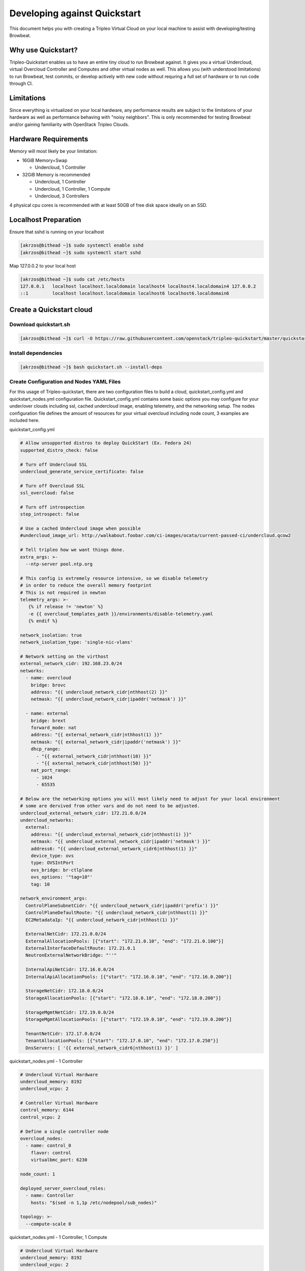 =============================
Developing against Quickstart
=============================

This document helps you with creating a Tripleo Virtual Cloud on your local machine to assist
with developing/testing Browbeat.

Why use Quickstart?
-------------------

Tripleo-Quickstart enables us to have an entire tiny cloud to run Browbeat against.  It gives
you a virtual Undercloud, virtual Overcloud Controller and Computes and other virtual nodes as
well.  This allows you (with understood limitations) to run Browbeat, test commits, or develop
actively with new code without requring a full set of hardware or to run code through CI.

Limitations
-----------

Since everything is virtualized on your local hardware, any performance results are subject to the
limitations of your hardware as well as performance behaving with "noisy neighbors".  This is only
recommended for testing Browbeat and/or gaining familiarity with OpenStack Tripleo Clouds.

Hardware Requirements
---------------------

Memory will most likely be your limitation:

* 16GiB Memory+Swap

  * Undercloud, 1 Controller

* 32GiB Memory is recommended

  * Undercloud, 1 Controller
  * Undercloud, 1 Controller, 1 Compute
  * Undercloud, 3 Controllers

4 physical cpu cores is recommended with at least 50GB of free disk space ideally on an SSD.

Localhost Preparation
---------------------

Ensure that sshd is running on your localhost

.. code-block:: none

  [akrzos@bithead ~]$ sudo systemctl enable sshd
  [akrzos@bithead ~]$ sudo systemctl start sshd

Map 127.0.0.2 to your local host

.. code-block:: none

  [akrzos@bithead ~]$ sudo cat /etc/hosts
  127.0.0.1   localhost localhost.localdomain localhost4 localhost4.localdomain4 127.0.0.2
  ::1         localhost localhost.localdomain localhost6 localhost6.localdomain6

Create a Quickstart cloud
-------------------------

Download quickstart.sh
~~~~~~~~~~~~~~~~~~~~~~

.. code-block:: none

  [akrzos@bithead ~]$ curl -O https://raw.githubusercontent.com/openstack/tripleo-quickstart/master/quickstart.sh

Install dependencies
~~~~~~~~~~~~~~~~~~~~

.. code-block:: none

  [akrzos@bithead ~]$ bash quickstart.sh --install-deps

Create Configuration and Nodes YAML Files
~~~~~~~~~~~~~~~~~~~~~~~~~~~~~~~~~~~~~~~~~

For this usage of Tripleo-quickstart, there are two configuration files to build a cloud,
quickstart_config.yml and quickstart_nodes.yml configuration file.  Quickstart_config.yml contains
some basic options you may configure for your under/over clouds including ssl, cached undercloud
image, enabling telemetry, and the networking setup. The nodes configuration file defines the
amount of resources for your virtual overcloud including node count, 3 examples are included here.

quickstart_config.yml

.. code-block:: yaml

  # Allow unsupported distros to deploy QuickStart (Ex. Fedora 24)
  supported_distro_check: false

  # Turn off Undercloud SSL
  undercloud_generate_service_certificate: false

  # Turn off Overcloud SSL
  ssl_overcloud: false

  # Turn off introspection
  step_introspect: false

  # Use a cached Undercloud image when possible
  #undercloud_image_url: http://walkabout.foobar.com/ci-images/ocata/current-passed-ci/undercloud.qcow2

  # Tell tripleo how we want things done.
  extra_args: >-
    --ntp-server pool.ntp.org

  # This config is extremely resource intensive, so we disable telemetry
  # in order to reduce the overall memory footprint
  # This is not required in newton
  telemetry_args: >-
     {% if release != 'newton' %}
     -e {{ overcloud_templates_path }}/environments/disable-telemetry.yaml
     {% endif %}

  network_isolation: true
  network_isolation_type: 'single-nic-vlans'

  # Network setting on the virthost
  external_network_cidr: 192.168.23.0/24
  networks:
    - name: overcloud
      bridge: brovc
      address: "{{ undercloud_network_cidr|nthhost(2) }}"
      netmask: "{{ undercloud_network_cidr|ipaddr('netmask') }}"

    - name: external
      bridge: brext
      forward_mode: nat
      address: "{{ external_network_cidr|nthhost(1) }}"
      netmask: "{{ external_network_cidr|ipaddr('netmask') }}"
      dhcp_range:
        - "{{ external_network_cidr|nthhost(10) }}"
        - "{{ external_network_cidr|nthhost(50) }}"
      nat_port_range:
        - 1024
        - 65535

  # Below are the networking options you will most likely need to adjust for your local environment
  # some are dervived from other vars and do not need to be adjusted.
  undercloud_external_network_cidr: 172.21.0.0/24
  undercloud_networks:
    external:
      address: "{{ undercloud_external_network_cidr|nthhost(1) }}"
      netmask: "{{ undercloud_external_network_cidr|ipaddr('netmask') }}"
      address6: "{{ undercloud_external_network_cidr6|nthhost(1) }}"
      device_type: ovs
      type: OVSIntPort
      ovs_bridge: br-ctlplane
      ovs_options: '"tag=10"'
      tag: 10

  network_environment_args:
    ControlPlaneSubnetCidr: "{{ undercloud_network_cidr|ipaddr('prefix') }}"
    ControlPlaneDefaultRoute: "{{ undercloud_network_cidr|nthhost(1) }}"
    EC2MetadataIp: "{{ undercloud_network_cidr|nthhost(1) }}"

    ExternalNetCidr: 172.21.0.0/24
    ExternalAllocationPools: [{"start": "172.21.0.10", "end": "172.21.0.100"}]
    ExternalInterfaceDefaultRoute: 172.21.0.1
    NeutronExternalNetworkBridge: "''"

    InternalApiNetCidr: 172.16.0.0/24
    InternalApiAllocationPools: [{"start": "172.16.0.10", "end": "172.16.0.200"}]

    StorageNetCidr: 172.18.0.0/24
    StorageAllocationPools: [{"start": "172.18.0.10", "end": "172.18.0.200"}]

    StorageMgmtNetCidr: 172.19.0.0/24
    StorageMgmtAllocationPools: [{"start": "172.19.0.10", "end": "172.19.0.200"}]

    TenantNetCidr: 172.17.0.0/24
    TenantAllocationPools: [{"start": "172.17.0.10", "end": "172.17.0.250"}]
    DnsServers: [ '{{ external_network_cidr6|nthhost(1) }}' ]

quickstart_nodes.yml - 1 Controller

.. code-block:: yaml

  # Undercloud Virtual Hardware
  undercloud_memory: 8192
  undercloud_vcpu: 2

  # Controller Virtual Hardware
  control_memory: 6144
  control_vcpu: 2

  # Define a single controller node
  overcloud_nodes:
    - name: control_0
      flavor: control
      virtualbmc_port: 6230

  node_count: 1

  deployed_server_overcloud_roles:
    - name: Controller
      hosts: "$(sed -n 1,1p /etc/nodepool/sub_nodes)"

  topology: >-
    --compute-scale 0

quickstart_nodes.yml - 1 Controller, 1 Compute

.. code-block:: yaml

  # Undercloud Virtual Hardware
  undercloud_memory: 8192
  undercloud_vcpu: 2

  # Controller Virtual Hardware
  control_memory: 6144
  control_vcpu: 2

  # Compute Virtual Hardware
  compute_memory: 4096
  compute_vcpu: 1

  overcloud_nodes:
    - name: control_0
      flavor: control
      virtualbmc_port: 6230
    - name: compute_0
      flavor: compute
      virtualbmc_port: 6231

  node_count: 2

  deployed_server_overcloud_roles:
    - name: Controller
      hosts: "$(sed -n 1,1p /etc/nodepool/sub_nodes)"

  topology: >-
    --compute-scale 1
    --control-scale 1

quickstart_nodes.yml - 3 Controllers

.. code-block:: yaml

  # Undercloud Virtual Hardware
  undercloud_memory: 8192
  undercloud_vcpu: 2

  # Controller Virtual Hardware
  control_memory: 6144
  control_vcpu: 1

  # Define a single controller node
  overcloud_nodes:
    - name: control_0
      flavor: control
      virtualbmc_port: 6230
    - name: control_1
      flavor: control
      virtualbmc_port: 6231
    - name: control_2
      flavor: control
      virtualbmc_port: 6232

  node_count: 3

  deployed_server_overcloud_roles:
    - name: Controller
      hosts: "$(sed -n 1,1p /etc/nodepool/sub_nodes)"

  topology: >-
    --compute-scale 0
    --control-scale 3

Run quickstart.sh playbooks

You can change the `-R` option for the version of OpenStack (Ex. newton, ocata, master) you need
to run.

::

  time bash quickstart.sh -v -X -p quickstart.yml -R ocata -c quickstart_config.yml -N quickstart_nodes.yml -I -t all -T all 127.0.0.2

::

  time bash quickstart.sh -v -p quickstart-extras-undercloud.yml -R ocata -c quickstart_config.yml -N quickstart_nodes.yml -I -t all -T none 127.0.0.2

::

  time bash quickstart.sh -v -p quickstart-extras-overcloud-prep.yml -R ocata -c quickstart_config.yml -N quickstart_nodes.yml -I -t all -T none 127.0.0.2

::

  time bash quickstart.sh -v -p quickstart-extras-overcloud.yml -R ocata -c quickstart_config.yml -N quickstart_nodes.yml -I -t all -T none 127.0.0.2

If all 4 playbooks completed without errors, you should have a local tripleo quickstart cloud.  In
order to validate, I would recommend ssh-ing into the Undercloud and issuing various openstack cli
commands against the overcloud to verify the health of your quickstart-deployment.

Connecting to your Undercloud/Overcloud from your local machine
---------------------------------------------------------------

Create a vlan10 for external network access

.. code-block:: none

  [root@bithead network-scripts]# cat ifcfg-brovc.10
  DEVICE=brovc.10
  ONBOOT=yes
  HOTPLUG=no
  NM_CONTROLLED=no
  VLAN=yes
  IPADDR=172.21.0.2
  NETMASK=255.255.255.0
  BOOTPROTO=none
  MTU=1500
  [root@bithead network-scripts]# ifup brovc.10

You can now access the overcloud's external/public api endpoints from your local machine and
install Browbeat for benchmarking against it.

Setup Browbeat with Rally against your Quickstart Cloud
-------------------------------------------------------

After you have your Quickstart cloud up and the networking connectivity working, you will want
to run Browbeat against it so you can begin contributing.  Follow the next commands in order to
setup Browbeat with Rally against your local quickstart cloud.

.. code-block:: none

  [akrzos@bithead ~]$ git clone git@github.com:openstack/browbeat.git
  Cloning into 'browbeat'...
  Warning: Permanently added 'github.com,192.30.253.112' (RSA) to the list of known hosts.
  remote: Counting objects: 8567, done.
  remote: Compressing objects: 100% (28/28), done.
  remote: Total 8567 (delta 19), reused 18 (delta 15), pack-reused 8523
  Receiving objects: 100% (8567/8567), 5.52 MiB | 3.44 MiB/s, done.
  Resolving deltas: 100% (4963/4963), done.
  Checking connectivity... done.
  [akrzos@bithead ~]$ cd browbeat/
  [akrzos@bithead browbeat]$ virtualenv .browbeat-venv
  New python executable in /home/akrzos/browbeat/.browbeat-venv/bin/python2
  Also creating executable in /home/akrzos/browbeat/.browbeat-venv/bin/python
  Installing setuptools, pip, wheel...done.
  [akrzos@bithead browbeat]$ virtualenv .rally-venv
  New python executable in /home/akrzos/browbeat/.rally-venv/bin/python2
  Also creating executable in /home/akrzos/browbeat/.rally-venv/bin/python
  Installing setuptools, pip, wheel...done.
  [akrzos@bithead browbeat]$ . .rally-venv/bin/activate
  (.rally-venv) [akrzos@bithead browbeat]$ pip install rally ansible==2.3.2.0
  ...(Truncated)
  (.rally-venv) [akrzos@bithead browbeat]$ rally-manage db recreate
  (.rally-venv) [akrzos@bithead browbeat]$ scp -F ~/.quickstart/ssh.config.ansible stack@undercloud:overcloudrc .
  Warning: Permanently added '127.0.0.2' (ECDSA) to the list of known hosts.
  Warning: Permanently added 'undercloud' (ECDSA) to the list of known hosts.
  overcloudrc                                                                        100%  620     0.6KB/s   00:00
  Killed by signal 1.
  (.rally-venv) [akrzos@bithead browbeat]$ . overcloudrc
  (.rally-venv) [akrzos@bithead browbeat]$ rally deployment create --fromenv --name overcloud
  2017-09-21 14:51:41.011 22178 INFO rally.deployment.engine [-] Deployment 41c2e7da-2d30-4e21-acea-6234ec0e73e8 | Starting:  OpenStack cloud deployment.
  2017-09-21 14:51:41.022 22178 INFO rally.deployment.engine [-] Deployment 41c2e7da-2d30-4e21-acea-6234ec0e73e8 | Completed: OpenStack cloud deployment.
  +--------------------------------------+----------------------------+-----------+------------------+--------+
  | uuid                                 | created_at                 | name      | status           | active |
  +--------------------------------------+----------------------------+-----------+------------------+--------+
  | 41c2e7da-2d30-4e21-acea-6234ec0e73e8 | 2017-09-21 18:51:41.006885 | overcloud | deploy->finished |        |
  +--------------------------------------+----------------------------+-----------+------------------+--------+
  Using deployment: 41c2e7da-2d30-4e21-acea-6234ec0e73e8
  ...(Truncated)
  (.rally-venv) [akrzos@bithead browbeat]$ rally deployment list
  +--------------------------------------+----------------------------+-----------+------------------+--------+
  | uuid                                 | created_at                 | name      | status           | active |
  +--------------------------------------+----------------------------+-----------+------------------+--------+
  | 41c2e7da-2d30-4e21-acea-6234ec0e73e8 | 2017-09-21 18:51:41.006885 | overcloud | deploy->finished | *      |
  +--------------------------------------+----------------------------+-----------+------------------+--------+
  (.rally-venv) [akrzos@bithead browbeat]$ deactivate
  [akrzos@bithead browbeat]$ . .browbeat-venv/bin/activate
  (.browbeat-venv) [akrzos@bithead browbeat]$ pip install -Ur requirements.txt
  ...(Truncated)
  (.browbeat-venv) [akrzos@bithead browbeat]$ cp browbeat-config.yaml browbeat-quickstart.yml
  (.browbeat-venv) [akrzos@bithead browbeat]$ vi browbeat-quickstart.yml
  (.browbeat-venv) [akrzos@bithead browbeat]$ ./browbeat.py -s browbeat-quickstart.yml rally
  2017-09-21 18:55:51,231 - browbeat.tools -    INFO - Validating the configuration file passed by the user
  2017-09-21 18:55:51,289 - browbeat.tools -    INFO - Validation successful
  2017-09-21 18:55:51,289 - browbeat -    INFO - Browbeat test suite kicked off
  2017-09-21 18:55:51,289 - browbeat -    INFO - Browbeat UUID: 970b8bee-72ec-489e-a7b4-d70e0ee4fb42
  2017-09-21 18:55:51,289 - browbeat -    INFO - Running workload(s): rally
  2017-09-21 18:55:51,290 - browbeat.rally -    INFO - Starting Rally workloads
  2017-09-21 18:55:51,290 - browbeat.rally -    INFO - Benchmark: authenticate
  2017-09-21 18:55:51,290 - browbeat.rally -    INFO - Running Scenario: authentic-keystone
  2017-09-21 18:56:17,812 - browbeat.rally -    INFO - Generating Rally HTML for task_id : 66c81969-daae-4e06-8124-8a73bee7084c
  2017-09-21 18:56:19,488 - browbeat.rally -    INFO - Current number of Rally scenarios executed:1
  2017-09-21 18:56:19,488 - browbeat.rally -    INFO - Current number of Rally tests executed:1
  2017-09-21 18:56:19,489 - browbeat.rally -    INFO - Current number of Rally tests passed:1
  2017-09-21 18:56:19,489 - browbeat.rally -    INFO - Current number of Rally test failures:0
  2017-09-21 18:56:20,370 - browbeat -    INFO - Saved browbeat result summary to results/20170921-185551.report
  2017-09-21 18:56:20,370 - browbeat.workloadbase -    INFO - Total scenarios executed:1
  2017-09-21 18:56:20,371 - browbeat.workloadbase -    INFO - Total tests executed:1
  2017-09-21 18:56:20,371 - browbeat.workloadbase -    INFO - Total tests passed:1
  2017-09-21 18:56:20,371 - browbeat.workloadbase -    INFO - Total tests failed:0
  2017-09-21 18:56:20,371 - browbeat -    INFO - Browbeat finished successfully, UUID: 970b8bee-72ec-489e-a7b4-d70e0ee4fb42
  (.browbeat-venv) [akrzos@bithead browbeat]$

Edit your browbeat-config and validate the following:

* Elastic Indexing configuration
* Scenarios you want to run are setup and set to a low times/concurrency

Troubleshooting
---------------

View Undercloud and Overcloud Instance
~~~~~~~~~~~~~~~~~~~~~~~~~~~~~~~~~~~~~~

.. code-block:: none

  [root@bithead ~]# sudo su - stack -c 'virsh list --all'
   Id    Name                           State
  ----------------------------------------------------
   1     undercloud                     running
   3     compute_0                      running
   4     control_0                      running

Accessing Virtual Baremetal Nodes consoles
~~~~~~~~~~~~~~~~~~~~~~~~~~~~~~~~~~~~~~~~~~

.. code-block:: none

  [root@bithead ~]# sudo su - stack -c 'virsh -c qemu:///session console undercloud'
  Connected to domain undercloud
  Escape character is ^]

  Red Hat Enterprise Linux Server 7.3 (Maipo)
  Kernel 3.10.0-514.26.2.el7.x86_64 on an x86_64

  undercloud login:

Get to Undercloud via ssh
~~~~~~~~~~~~~~~~~~~~~~~~~

.. code-block:: none

  [akrzos@bithead ~]$ ssh -F ~/.quickstart/ssh.config.ansible undercloud
  Warning: Permanently added '127.0.0.2' (ECDSA) to the list of known hosts.
  Warning: Permanently added 'undercloud' (ECDSA) to the list of known hosts.
  Last login: Tue Sep 19 13:25:33 2017 from gateway
  [stack@undercloud ~]$

Get to Overcloud nodes via ssh
~~~~~~~~~~~~~~~~~~~~~~~~~~~~~~

.. code-block:: none

  [akrzos@bithead ~]$ ssh -F ~/.quickstart/ssh.config.ansible overcloud-controller-0
  Warning: Permanently added '127.0.0.2' (ECDSA) to the list of known hosts.
  Warning: Permanently added 'undercloud' (ECDSA) to the list of known hosts.
  Last login: Tue Sep 19 13:25:33 2017 from gateway
  [heat-admin@overcloud-controller-0 ~]$

Other gotchas
~~~~~~~~~~~~~

Make sure your / partition does not fill up with cached images as they can take a large amount
of space

.. code-block:: none

  [root@bithead ~]# df -h /var/cache/tripleo-quickstart/
  Filesystem                           Size  Used Avail Use% Mounted on
  /dev/mapper/fedora_dhcp23--196-root   50G   40G  6.9G  86% /
  [root@bithead ~]# du -sh /var/cache/tripleo-quickstart/
  5.4G	/var/cache/tripleo-quickstart/

Further Documentation
~~~~~~~~~~~~~~~~~~~~~

`Tripleo Quickstart docs <https://docs.openstack.org/tripleo-quickstart/latest/>`_
